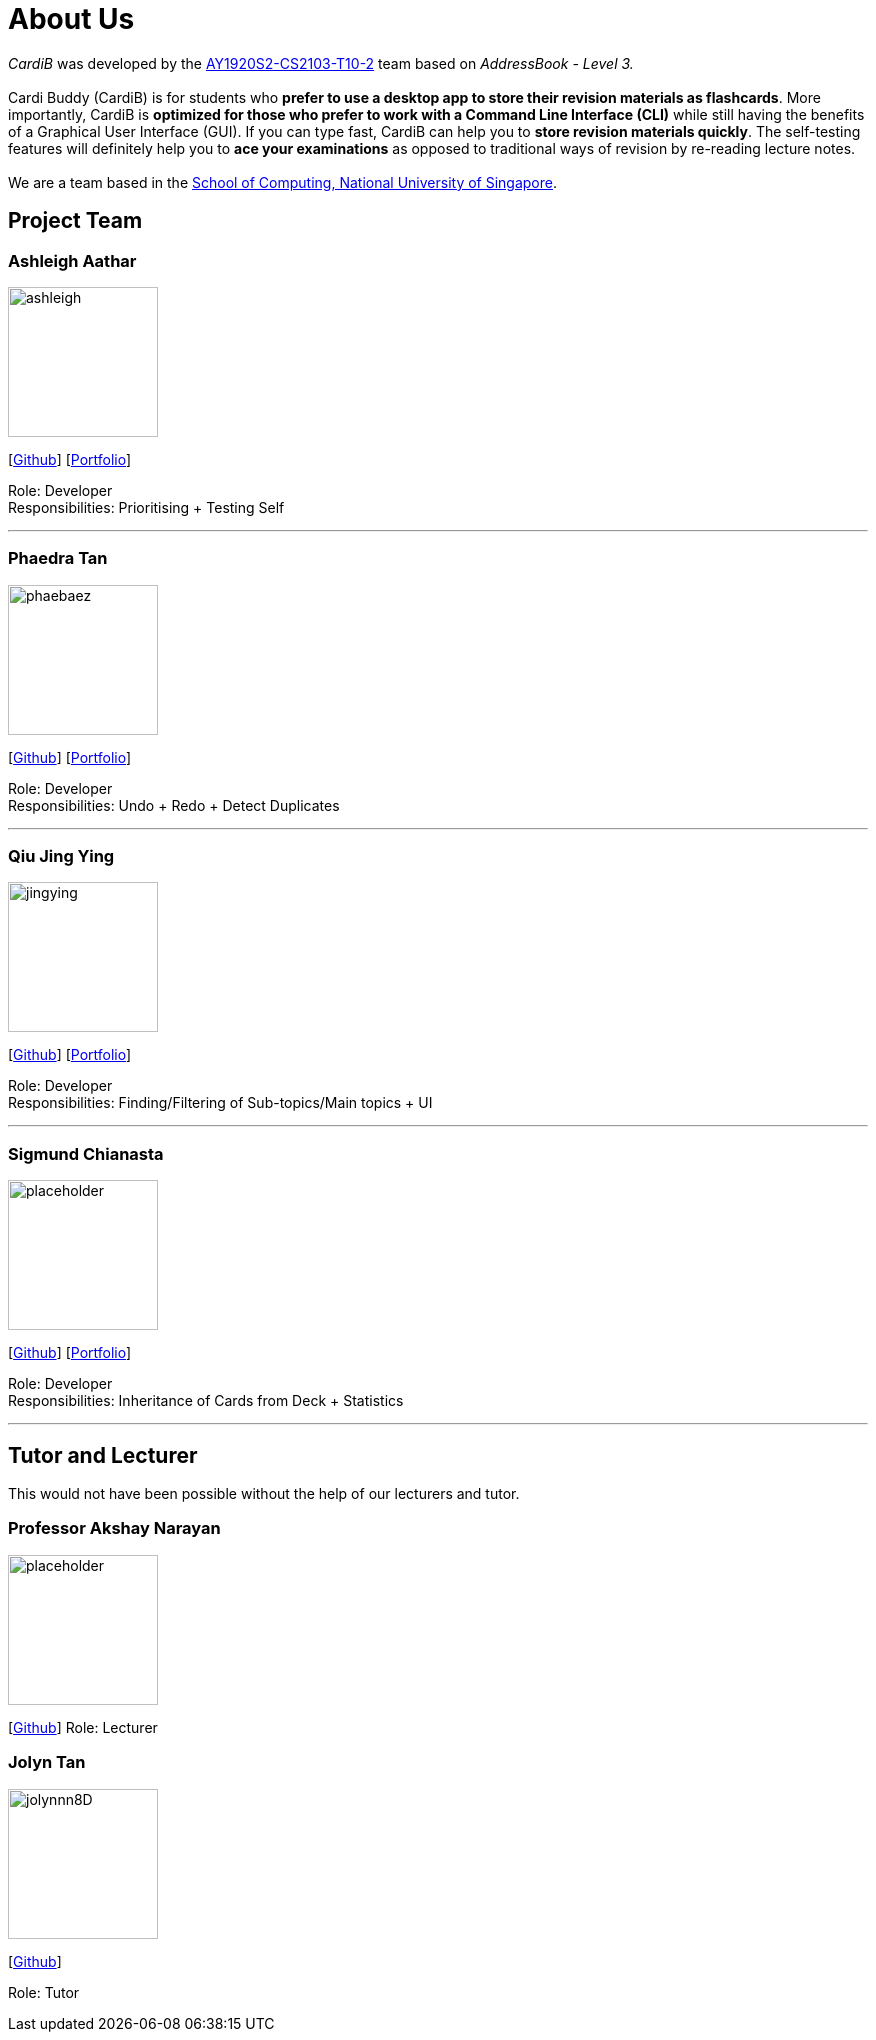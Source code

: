 = About Us
:site-section: AboutUs
:relfileprefix: team/
:imagesDir: images
:stylesDir: stylesheets

_CardiB_ was developed by the https://github.com/AY1920S2-CS2103T-T10-2/main[AY1920S2-CS2103-T10-2] team based on _AddressBook - Level 3._ +
{empty} +
Cardi Buddy (CardiB) is for students who *prefer to use a desktop app to store their revision materials as flashcards*. More importantly, CardiB is *optimized for those who prefer to work with a Command Line Interface (CLI)* while still having the benefits of a Graphical User Interface (GUI). If you can type fast, CardiB can help you to *store revision materials quickly*. The self-testing features will definitely help you to *ace your examinations* as opposed to traditional ways of revision by re-reading lecture notes. +
{empty} +
We are a team based in the http://www.comp.nus.edu.sg[School of Computing, National University of Singapore].


== Project Team

=== Ashleigh Aathar
image::ashleigh.png[width="150", align="left"]
{empty}[https://github.com/airshhlay[Github]] [<<ashleigh#, Portfolio>>]

Role: Developer +
Responsibilities: Prioritising + Testing Self

'''

=== Phaedra Tan
image::phaebaez.png[width="150", align="left"]
{empty}[http://github.com/phaebaez[Github]] [<<phaedra#, Portfolio>>]

Role: Developer +
Responsibilities: Undo + Redo + Detect Duplicates

'''

=== Qiu Jing Ying
image::jingying.png[width="150", align="left"]
{empty}[http://github.com/haveaqiupill[Github]] [<<jingying#, Portfolio>>]

Role: Developer +
Responsibilities: Finding/Filtering of Sub-topics/Main topics + UI

'''

=== Sigmund Chianasta
image::placeholder.png[width="150", align="left"]
{empty}[http://github.com/sigmund-c[Github]] [<<sigmund#, Portfolio>>]

Role: Developer +
Responsibilities: Inheritance of Cards from Deck + Statistics

'''

== Tutor and Lecturer
This would not have been possible without the help of our lecturers and tutor.

=== Professor Akshay Narayan
image::placeholder.png[width="150", align="left"]
{empty}[http://github.com/akshayknarayan[Github]]
Role: Lecturer

=== Jolyn Tan
image::jolynnn8D.png[width="150", align="left"]
{empty}[http://github.com/jolynnn8D[Github]]

Role: Tutor
